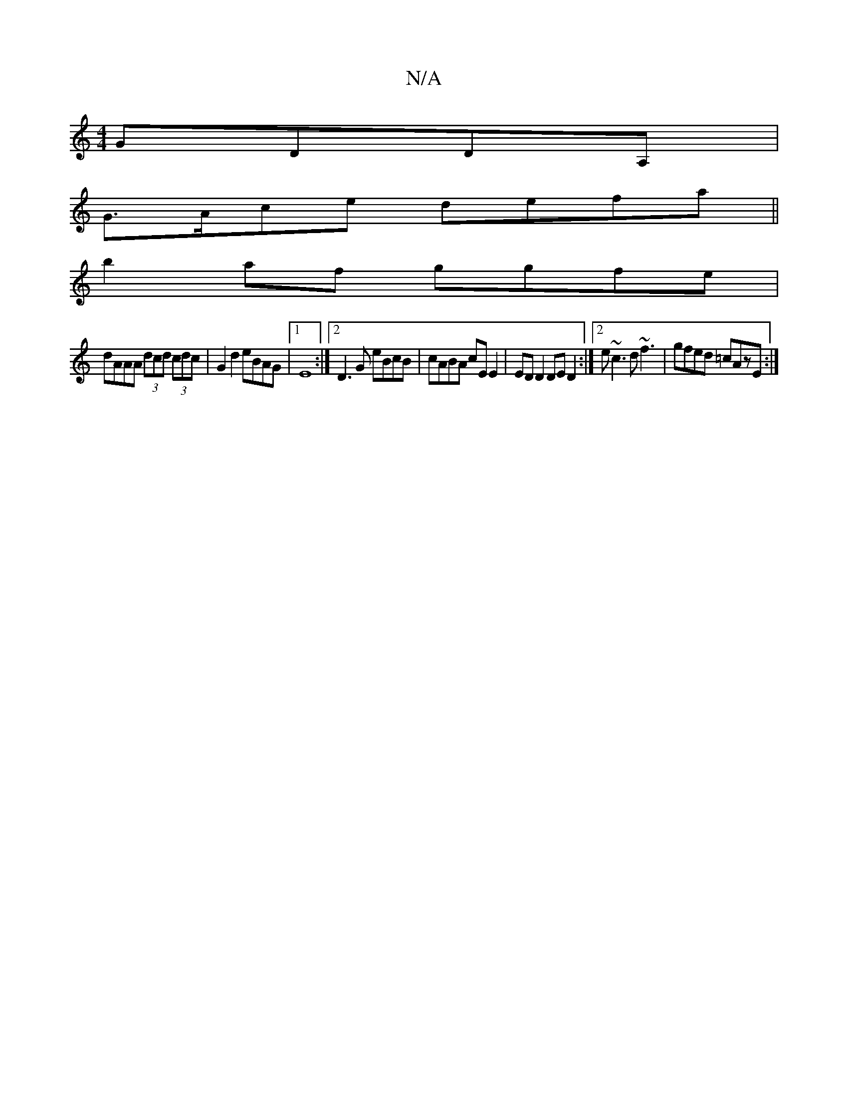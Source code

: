 X:1
T:N/A
M:4/4
R:N/A
K:Cmajor
 GDDA,|
G>Ace defa||
b2af ggfe|
dAAA (3dcd (3cdc|G2d2 eBAG|1 E8:|2 D3G eBcB | cABA cE E2 | ED D2 DED2 :|2 e~c3 d~f3 | gfed =cAzE :|

A=cA Afe dBc | dBG cGA | B3 cAAc | eaba edBA ||
|:BGBg g3f|e/2e/2c 